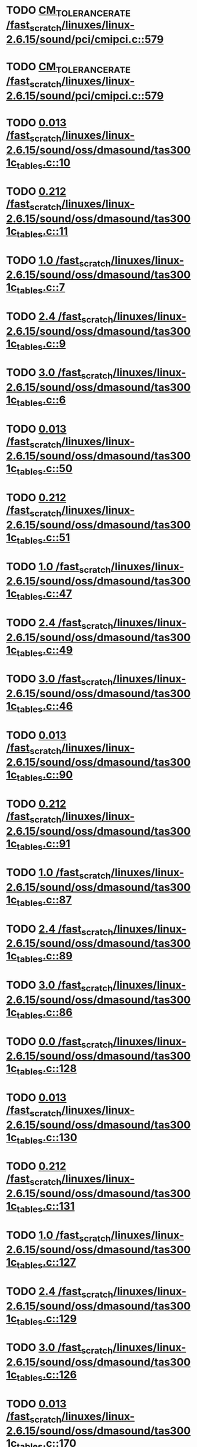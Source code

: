 * TODO [[view:/fast_scratch/linuxes/linux-2.6.15/sound/pci/cmipci.c::face=ovl-face1::linb=579::colb=18::cole=35][CM_TOLERANCE_RATE /fast_scratch/linuxes/linux-2.6.15/sound/pci/cmipci.c::579]]
* TODO [[view:/fast_scratch/linuxes/linux-2.6.15/sound/pci/cmipci.c::face=ovl-face1::linb=579::colb=18::cole=35][CM_TOLERANCE_RATE /fast_scratch/linuxes/linux-2.6.15/sound/pci/cmipci.c::579]]
* TODO [[view:/fast_scratch/linuxes/linux-2.6.15/sound/oss/dmasound/tas3001c_tables.c::face=ovl-face1::linb=10::colb=16::cole=21][0.013 /fast_scratch/linuxes/linux-2.6.15/sound/oss/dmasound/tas3001c_tables.c::10]]
* TODO [[view:/fast_scratch/linuxes/linux-2.6.15/sound/oss/dmasound/tas3001c_tables.c::face=ovl-face1::linb=11::colb=16::cole=21][0.212 /fast_scratch/linuxes/linux-2.6.15/sound/oss/dmasound/tas3001c_tables.c::11]]
* TODO [[view:/fast_scratch/linuxes/linux-2.6.15/sound/oss/dmasound/tas3001c_tables.c::face=ovl-face1::linb=7::colb=25::cole=28][1.0 /fast_scratch/linuxes/linux-2.6.15/sound/oss/dmasound/tas3001c_tables.c::7]]
* TODO [[view:/fast_scratch/linuxes/linux-2.6.15/sound/oss/dmasound/tas3001c_tables.c::face=ovl-face1::linb=9::colb=16::cole=19][2.4 /fast_scratch/linuxes/linux-2.6.15/sound/oss/dmasound/tas3001c_tables.c::9]]
* TODO [[view:/fast_scratch/linuxes/linux-2.6.15/sound/oss/dmasound/tas3001c_tables.c::face=ovl-face1::linb=6::colb=25::cole=28][3.0 /fast_scratch/linuxes/linux-2.6.15/sound/oss/dmasound/tas3001c_tables.c::6]]
* TODO [[view:/fast_scratch/linuxes/linux-2.6.15/sound/oss/dmasound/tas3001c_tables.c::face=ovl-face1::linb=50::colb=16::cole=21][0.013 /fast_scratch/linuxes/linux-2.6.15/sound/oss/dmasound/tas3001c_tables.c::50]]
* TODO [[view:/fast_scratch/linuxes/linux-2.6.15/sound/oss/dmasound/tas3001c_tables.c::face=ovl-face1::linb=51::colb=16::cole=21][0.212 /fast_scratch/linuxes/linux-2.6.15/sound/oss/dmasound/tas3001c_tables.c::51]]
* TODO [[view:/fast_scratch/linuxes/linux-2.6.15/sound/oss/dmasound/tas3001c_tables.c::face=ovl-face1::linb=47::colb=25::cole=28][1.0 /fast_scratch/linuxes/linux-2.6.15/sound/oss/dmasound/tas3001c_tables.c::47]]
* TODO [[view:/fast_scratch/linuxes/linux-2.6.15/sound/oss/dmasound/tas3001c_tables.c::face=ovl-face1::linb=49::colb=16::cole=19][2.4 /fast_scratch/linuxes/linux-2.6.15/sound/oss/dmasound/tas3001c_tables.c::49]]
* TODO [[view:/fast_scratch/linuxes/linux-2.6.15/sound/oss/dmasound/tas3001c_tables.c::face=ovl-face1::linb=46::colb=25::cole=28][3.0 /fast_scratch/linuxes/linux-2.6.15/sound/oss/dmasound/tas3001c_tables.c::46]]
* TODO [[view:/fast_scratch/linuxes/linux-2.6.15/sound/oss/dmasound/tas3001c_tables.c::face=ovl-face1::linb=90::colb=16::cole=21][0.013 /fast_scratch/linuxes/linux-2.6.15/sound/oss/dmasound/tas3001c_tables.c::90]]
* TODO [[view:/fast_scratch/linuxes/linux-2.6.15/sound/oss/dmasound/tas3001c_tables.c::face=ovl-face1::linb=91::colb=16::cole=21][0.212 /fast_scratch/linuxes/linux-2.6.15/sound/oss/dmasound/tas3001c_tables.c::91]]
* TODO [[view:/fast_scratch/linuxes/linux-2.6.15/sound/oss/dmasound/tas3001c_tables.c::face=ovl-face1::linb=87::colb=25::cole=28][1.0 /fast_scratch/linuxes/linux-2.6.15/sound/oss/dmasound/tas3001c_tables.c::87]]
* TODO [[view:/fast_scratch/linuxes/linux-2.6.15/sound/oss/dmasound/tas3001c_tables.c::face=ovl-face1::linb=89::colb=16::cole=19][2.4 /fast_scratch/linuxes/linux-2.6.15/sound/oss/dmasound/tas3001c_tables.c::89]]
* TODO [[view:/fast_scratch/linuxes/linux-2.6.15/sound/oss/dmasound/tas3001c_tables.c::face=ovl-face1::linb=86::colb=25::cole=28][3.0 /fast_scratch/linuxes/linux-2.6.15/sound/oss/dmasound/tas3001c_tables.c::86]]
* TODO [[view:/fast_scratch/linuxes/linux-2.6.15/sound/oss/dmasound/tas3001c_tables.c::face=ovl-face1::linb=128::colb=16::cole=19][0.0 /fast_scratch/linuxes/linux-2.6.15/sound/oss/dmasound/tas3001c_tables.c::128]]
* TODO [[view:/fast_scratch/linuxes/linux-2.6.15/sound/oss/dmasound/tas3001c_tables.c::face=ovl-face1::linb=130::colb=16::cole=21][0.013 /fast_scratch/linuxes/linux-2.6.15/sound/oss/dmasound/tas3001c_tables.c::130]]
* TODO [[view:/fast_scratch/linuxes/linux-2.6.15/sound/oss/dmasound/tas3001c_tables.c::face=ovl-face1::linb=131::colb=16::cole=21][0.212 /fast_scratch/linuxes/linux-2.6.15/sound/oss/dmasound/tas3001c_tables.c::131]]
* TODO [[view:/fast_scratch/linuxes/linux-2.6.15/sound/oss/dmasound/tas3001c_tables.c::face=ovl-face1::linb=127::colb=25::cole=28][1.0 /fast_scratch/linuxes/linux-2.6.15/sound/oss/dmasound/tas3001c_tables.c::127]]
* TODO [[view:/fast_scratch/linuxes/linux-2.6.15/sound/oss/dmasound/tas3001c_tables.c::face=ovl-face1::linb=129::colb=16::cole=19][2.4 /fast_scratch/linuxes/linux-2.6.15/sound/oss/dmasound/tas3001c_tables.c::129]]
* TODO [[view:/fast_scratch/linuxes/linux-2.6.15/sound/oss/dmasound/tas3001c_tables.c::face=ovl-face1::linb=126::colb=25::cole=28][3.0 /fast_scratch/linuxes/linux-2.6.15/sound/oss/dmasound/tas3001c_tables.c::126]]
* TODO [[view:/fast_scratch/linuxes/linux-2.6.15/sound/oss/dmasound/tas3001c_tables.c::face=ovl-face1::linb=170::colb=16::cole=21][0.013 /fast_scratch/linuxes/linux-2.6.15/sound/oss/dmasound/tas3001c_tables.c::170]]
* TODO [[view:/fast_scratch/linuxes/linux-2.6.15/sound/oss/dmasound/tas3001c_tables.c::face=ovl-face1::linb=171::colb=16::cole=21][0.212 /fast_scratch/linuxes/linux-2.6.15/sound/oss/dmasound/tas3001c_tables.c::171]]
* TODO [[view:/fast_scratch/linuxes/linux-2.6.15/sound/oss/dmasound/tas3001c_tables.c::face=ovl-face1::linb=167::colb=25::cole=28][1.0 /fast_scratch/linuxes/linux-2.6.15/sound/oss/dmasound/tas3001c_tables.c::167]]
* TODO [[view:/fast_scratch/linuxes/linux-2.6.15/sound/oss/dmasound/tas3001c_tables.c::face=ovl-face1::linb=169::colb=16::cole=19][2.4 /fast_scratch/linuxes/linux-2.6.15/sound/oss/dmasound/tas3001c_tables.c::169]]
* TODO [[view:/fast_scratch/linuxes/linux-2.6.15/sound/oss/dmasound/tas3001c_tables.c::face=ovl-face1::linb=166::colb=25::cole=28][3.0 /fast_scratch/linuxes/linux-2.6.15/sound/oss/dmasound/tas3001c_tables.c::166]]
* TODO [[view:/fast_scratch/linuxes/linux-2.6.15/sound/oss/dmasound/tas3001c_tables.c::face=ovl-face1::linb=210::colb=16::cole=21][0.013 /fast_scratch/linuxes/linux-2.6.15/sound/oss/dmasound/tas3001c_tables.c::210]]
* TODO [[view:/fast_scratch/linuxes/linux-2.6.15/sound/oss/dmasound/tas3001c_tables.c::face=ovl-face1::linb=211::colb=16::cole=21][0.212 /fast_scratch/linuxes/linux-2.6.15/sound/oss/dmasound/tas3001c_tables.c::211]]
* TODO [[view:/fast_scratch/linuxes/linux-2.6.15/sound/oss/dmasound/tas3001c_tables.c::face=ovl-face1::linb=207::colb=25::cole=28][1.0 /fast_scratch/linuxes/linux-2.6.15/sound/oss/dmasound/tas3001c_tables.c::207]]
* TODO [[view:/fast_scratch/linuxes/linux-2.6.15/sound/oss/dmasound/tas3001c_tables.c::face=ovl-face1::linb=209::colb=16::cole=19][2.4 /fast_scratch/linuxes/linux-2.6.15/sound/oss/dmasound/tas3001c_tables.c::209]]
* TODO [[view:/fast_scratch/linuxes/linux-2.6.15/sound/oss/dmasound/tas3001c_tables.c::face=ovl-face1::linb=206::colb=25::cole=28][3.0 /fast_scratch/linuxes/linux-2.6.15/sound/oss/dmasound/tas3001c_tables.c::206]]
* TODO [[view:/fast_scratch/linuxes/linux-2.6.15/sound/oss/dmasound/tas3001c_tables.c::face=ovl-face1::linb=10::colb=16::cole=21][0.013 /fast_scratch/linuxes/linux-2.6.15/sound/oss/dmasound/tas3001c_tables.c::10]]
* TODO [[view:/fast_scratch/linuxes/linux-2.6.15/sound/oss/dmasound/tas3001c_tables.c::face=ovl-face1::linb=11::colb=16::cole=21][0.212 /fast_scratch/linuxes/linux-2.6.15/sound/oss/dmasound/tas3001c_tables.c::11]]
* TODO [[view:/fast_scratch/linuxes/linux-2.6.15/sound/oss/dmasound/tas3001c_tables.c::face=ovl-face1::linb=7::colb=25::cole=28][1.0 /fast_scratch/linuxes/linux-2.6.15/sound/oss/dmasound/tas3001c_tables.c::7]]
* TODO [[view:/fast_scratch/linuxes/linux-2.6.15/sound/oss/dmasound/tas3001c_tables.c::face=ovl-face1::linb=9::colb=16::cole=19][2.4 /fast_scratch/linuxes/linux-2.6.15/sound/oss/dmasound/tas3001c_tables.c::9]]
* TODO [[view:/fast_scratch/linuxes/linux-2.6.15/sound/oss/dmasound/tas3001c_tables.c::face=ovl-face1::linb=6::colb=25::cole=28][3.0 /fast_scratch/linuxes/linux-2.6.15/sound/oss/dmasound/tas3001c_tables.c::6]]
* TODO [[view:/fast_scratch/linuxes/linux-2.6.15/sound/oss/dmasound/tas3001c_tables.c::face=ovl-face1::linb=50::colb=16::cole=21][0.013 /fast_scratch/linuxes/linux-2.6.15/sound/oss/dmasound/tas3001c_tables.c::50]]
* TODO [[view:/fast_scratch/linuxes/linux-2.6.15/sound/oss/dmasound/tas3001c_tables.c::face=ovl-face1::linb=51::colb=16::cole=21][0.212 /fast_scratch/linuxes/linux-2.6.15/sound/oss/dmasound/tas3001c_tables.c::51]]
* TODO [[view:/fast_scratch/linuxes/linux-2.6.15/sound/oss/dmasound/tas3001c_tables.c::face=ovl-face1::linb=47::colb=25::cole=28][1.0 /fast_scratch/linuxes/linux-2.6.15/sound/oss/dmasound/tas3001c_tables.c::47]]
* TODO [[view:/fast_scratch/linuxes/linux-2.6.15/sound/oss/dmasound/tas3001c_tables.c::face=ovl-face1::linb=49::colb=16::cole=19][2.4 /fast_scratch/linuxes/linux-2.6.15/sound/oss/dmasound/tas3001c_tables.c::49]]
* TODO [[view:/fast_scratch/linuxes/linux-2.6.15/sound/oss/dmasound/tas3001c_tables.c::face=ovl-face1::linb=46::colb=25::cole=28][3.0 /fast_scratch/linuxes/linux-2.6.15/sound/oss/dmasound/tas3001c_tables.c::46]]
* TODO [[view:/fast_scratch/linuxes/linux-2.6.15/sound/oss/dmasound/tas3001c_tables.c::face=ovl-face1::linb=90::colb=16::cole=21][0.013 /fast_scratch/linuxes/linux-2.6.15/sound/oss/dmasound/tas3001c_tables.c::90]]
* TODO [[view:/fast_scratch/linuxes/linux-2.6.15/sound/oss/dmasound/tas3001c_tables.c::face=ovl-face1::linb=91::colb=16::cole=21][0.212 /fast_scratch/linuxes/linux-2.6.15/sound/oss/dmasound/tas3001c_tables.c::91]]
* TODO [[view:/fast_scratch/linuxes/linux-2.6.15/sound/oss/dmasound/tas3001c_tables.c::face=ovl-face1::linb=87::colb=25::cole=28][1.0 /fast_scratch/linuxes/linux-2.6.15/sound/oss/dmasound/tas3001c_tables.c::87]]
* TODO [[view:/fast_scratch/linuxes/linux-2.6.15/sound/oss/dmasound/tas3001c_tables.c::face=ovl-face1::linb=89::colb=16::cole=19][2.4 /fast_scratch/linuxes/linux-2.6.15/sound/oss/dmasound/tas3001c_tables.c::89]]
* TODO [[view:/fast_scratch/linuxes/linux-2.6.15/sound/oss/dmasound/tas3001c_tables.c::face=ovl-face1::linb=86::colb=25::cole=28][3.0 /fast_scratch/linuxes/linux-2.6.15/sound/oss/dmasound/tas3001c_tables.c::86]]
* TODO [[view:/fast_scratch/linuxes/linux-2.6.15/sound/oss/dmasound/tas3001c_tables.c::face=ovl-face1::linb=128::colb=16::cole=19][0.0 /fast_scratch/linuxes/linux-2.6.15/sound/oss/dmasound/tas3001c_tables.c::128]]
* TODO [[view:/fast_scratch/linuxes/linux-2.6.15/sound/oss/dmasound/tas3001c_tables.c::face=ovl-face1::linb=130::colb=16::cole=21][0.013 /fast_scratch/linuxes/linux-2.6.15/sound/oss/dmasound/tas3001c_tables.c::130]]
* TODO [[view:/fast_scratch/linuxes/linux-2.6.15/sound/oss/dmasound/tas3001c_tables.c::face=ovl-face1::linb=131::colb=16::cole=21][0.212 /fast_scratch/linuxes/linux-2.6.15/sound/oss/dmasound/tas3001c_tables.c::131]]
* TODO [[view:/fast_scratch/linuxes/linux-2.6.15/sound/oss/dmasound/tas3001c_tables.c::face=ovl-face1::linb=127::colb=25::cole=28][1.0 /fast_scratch/linuxes/linux-2.6.15/sound/oss/dmasound/tas3001c_tables.c::127]]
* TODO [[view:/fast_scratch/linuxes/linux-2.6.15/sound/oss/dmasound/tas3001c_tables.c::face=ovl-face1::linb=129::colb=16::cole=19][2.4 /fast_scratch/linuxes/linux-2.6.15/sound/oss/dmasound/tas3001c_tables.c::129]]
* TODO [[view:/fast_scratch/linuxes/linux-2.6.15/sound/oss/dmasound/tas3001c_tables.c::face=ovl-face1::linb=126::colb=25::cole=28][3.0 /fast_scratch/linuxes/linux-2.6.15/sound/oss/dmasound/tas3001c_tables.c::126]]
* TODO [[view:/fast_scratch/linuxes/linux-2.6.15/sound/oss/dmasound/tas3001c_tables.c::face=ovl-face1::linb=170::colb=16::cole=21][0.013 /fast_scratch/linuxes/linux-2.6.15/sound/oss/dmasound/tas3001c_tables.c::170]]
* TODO [[view:/fast_scratch/linuxes/linux-2.6.15/sound/oss/dmasound/tas3001c_tables.c::face=ovl-face1::linb=171::colb=16::cole=21][0.212 /fast_scratch/linuxes/linux-2.6.15/sound/oss/dmasound/tas3001c_tables.c::171]]
* TODO [[view:/fast_scratch/linuxes/linux-2.6.15/sound/oss/dmasound/tas3001c_tables.c::face=ovl-face1::linb=167::colb=25::cole=28][1.0 /fast_scratch/linuxes/linux-2.6.15/sound/oss/dmasound/tas3001c_tables.c::167]]
* TODO [[view:/fast_scratch/linuxes/linux-2.6.15/sound/oss/dmasound/tas3001c_tables.c::face=ovl-face1::linb=169::colb=16::cole=19][2.4 /fast_scratch/linuxes/linux-2.6.15/sound/oss/dmasound/tas3001c_tables.c::169]]
* TODO [[view:/fast_scratch/linuxes/linux-2.6.15/sound/oss/dmasound/tas3001c_tables.c::face=ovl-face1::linb=166::colb=25::cole=28][3.0 /fast_scratch/linuxes/linux-2.6.15/sound/oss/dmasound/tas3001c_tables.c::166]]
* TODO [[view:/fast_scratch/linuxes/linux-2.6.15/sound/oss/dmasound/tas3001c_tables.c::face=ovl-face1::linb=210::colb=16::cole=21][0.013 /fast_scratch/linuxes/linux-2.6.15/sound/oss/dmasound/tas3001c_tables.c::210]]
* TODO [[view:/fast_scratch/linuxes/linux-2.6.15/sound/oss/dmasound/tas3001c_tables.c::face=ovl-face1::linb=211::colb=16::cole=21][0.212 /fast_scratch/linuxes/linux-2.6.15/sound/oss/dmasound/tas3001c_tables.c::211]]
* TODO [[view:/fast_scratch/linuxes/linux-2.6.15/sound/oss/dmasound/tas3001c_tables.c::face=ovl-face1::linb=207::colb=25::cole=28][1.0 /fast_scratch/linuxes/linux-2.6.15/sound/oss/dmasound/tas3001c_tables.c::207]]
* TODO [[view:/fast_scratch/linuxes/linux-2.6.15/sound/oss/dmasound/tas3001c_tables.c::face=ovl-face1::linb=209::colb=16::cole=19][2.4 /fast_scratch/linuxes/linux-2.6.15/sound/oss/dmasound/tas3001c_tables.c::209]]
* TODO [[view:/fast_scratch/linuxes/linux-2.6.15/sound/oss/dmasound/tas3001c_tables.c::face=ovl-face1::linb=206::colb=25::cole=28][3.0 /fast_scratch/linuxes/linux-2.6.15/sound/oss/dmasound/tas3001c_tables.c::206]]
* TODO [[view:/fast_scratch/linuxes/linux-2.6.15/sound/oss/dmasound/tas3004_tables.c::face=ovl-face1::linb=10::colb=18::cole=23][0.013 /fast_scratch/linuxes/linux-2.6.15/sound/oss/dmasound/tas3004_tables.c::10]]
* TODO [[view:/fast_scratch/linuxes/linux-2.6.15/sound/oss/dmasound/tas3004_tables.c::face=ovl-face1::linb=11::colb=18::cole=23][0.212 /fast_scratch/linuxes/linux-2.6.15/sound/oss/dmasound/tas3004_tables.c::11]]
* TODO [[view:/fast_scratch/linuxes/linux-2.6.15/sound/oss/dmasound/tas3004_tables.c::face=ovl-face1::linb=7::colb=27::cole=30][1.0 /fast_scratch/linuxes/linux-2.6.15/sound/oss/dmasound/tas3004_tables.c::7]]
* TODO [[view:/fast_scratch/linuxes/linux-2.6.15/sound/oss/dmasound/tas3004_tables.c::face=ovl-face1::linb=9::colb=18::cole=21][2.4 /fast_scratch/linuxes/linux-2.6.15/sound/oss/dmasound/tas3004_tables.c::9]]
* TODO [[view:/fast_scratch/linuxes/linux-2.6.15/sound/oss/dmasound/tas3004_tables.c::face=ovl-face1::linb=6::colb=27::cole=30][3.0 /fast_scratch/linuxes/linux-2.6.15/sound/oss/dmasound/tas3004_tables.c::6]]
* TODO [[view:/fast_scratch/linuxes/linux-2.6.15/sound/oss/dmasound/tas3004_tables.c::face=ovl-face1::linb=52::colb=16::cole=21][0.013 /fast_scratch/linuxes/linux-2.6.15/sound/oss/dmasound/tas3004_tables.c::52]]
* TODO [[view:/fast_scratch/linuxes/linux-2.6.15/sound/oss/dmasound/tas3004_tables.c::face=ovl-face1::linb=53::colb=16::cole=21][0.212 /fast_scratch/linuxes/linux-2.6.15/sound/oss/dmasound/tas3004_tables.c::53]]
* TODO [[view:/fast_scratch/linuxes/linux-2.6.15/sound/oss/dmasound/tas3004_tables.c::face=ovl-face1::linb=49::colb=25::cole=28][1.0 /fast_scratch/linuxes/linux-2.6.15/sound/oss/dmasound/tas3004_tables.c::49]]
* TODO [[view:/fast_scratch/linuxes/linux-2.6.15/sound/oss/dmasound/tas3004_tables.c::face=ovl-face1::linb=51::colb=16::cole=19][2.4 /fast_scratch/linuxes/linux-2.6.15/sound/oss/dmasound/tas3004_tables.c::51]]
* TODO [[view:/fast_scratch/linuxes/linux-2.6.15/sound/oss/dmasound/tas3004_tables.c::face=ovl-face1::linb=48::colb=25::cole=28][3.0 /fast_scratch/linuxes/linux-2.6.15/sound/oss/dmasound/tas3004_tables.c::48]]
* TODO [[view:/fast_scratch/linuxes/linux-2.6.15/sound/oss/dmasound/tas3004_tables.c::face=ovl-face1::linb=94::colb=16::cole=21][0.013 /fast_scratch/linuxes/linux-2.6.15/sound/oss/dmasound/tas3004_tables.c::94]]
* TODO [[view:/fast_scratch/linuxes/linux-2.6.15/sound/oss/dmasound/tas3004_tables.c::face=ovl-face1::linb=95::colb=16::cole=21][0.212 /fast_scratch/linuxes/linux-2.6.15/sound/oss/dmasound/tas3004_tables.c::95]]
* TODO [[view:/fast_scratch/linuxes/linux-2.6.15/sound/oss/dmasound/tas3004_tables.c::face=ovl-face1::linb=91::colb=25::cole=28][1.0 /fast_scratch/linuxes/linux-2.6.15/sound/oss/dmasound/tas3004_tables.c::91]]
* TODO [[view:/fast_scratch/linuxes/linux-2.6.15/sound/oss/dmasound/tas3004_tables.c::face=ovl-face1::linb=93::colb=16::cole=19][2.4 /fast_scratch/linuxes/linux-2.6.15/sound/oss/dmasound/tas3004_tables.c::93]]
* TODO [[view:/fast_scratch/linuxes/linux-2.6.15/sound/oss/dmasound/tas3004_tables.c::face=ovl-face1::linb=90::colb=25::cole=28][3.0 /fast_scratch/linuxes/linux-2.6.15/sound/oss/dmasound/tas3004_tables.c::90]]
* TODO [[view:/fast_scratch/linuxes/linux-2.6.15/sound/oss/dmasound/tas3004_tables.c::face=ovl-face1::linb=136::colb=16::cole=21][0.013 /fast_scratch/linuxes/linux-2.6.15/sound/oss/dmasound/tas3004_tables.c::136]]
* TODO [[view:/fast_scratch/linuxes/linux-2.6.15/sound/oss/dmasound/tas3004_tables.c::face=ovl-face1::linb=137::colb=16::cole=21][0.212 /fast_scratch/linuxes/linux-2.6.15/sound/oss/dmasound/tas3004_tables.c::137]]
* TODO [[view:/fast_scratch/linuxes/linux-2.6.15/sound/oss/dmasound/tas3004_tables.c::face=ovl-face1::linb=133::colb=25::cole=28][1.0 /fast_scratch/linuxes/linux-2.6.15/sound/oss/dmasound/tas3004_tables.c::133]]
* TODO [[view:/fast_scratch/linuxes/linux-2.6.15/sound/oss/dmasound/tas3004_tables.c::face=ovl-face1::linb=135::colb=16::cole=19][2.4 /fast_scratch/linuxes/linux-2.6.15/sound/oss/dmasound/tas3004_tables.c::135]]
* TODO [[view:/fast_scratch/linuxes/linux-2.6.15/sound/oss/dmasound/tas3004_tables.c::face=ovl-face1::linb=132::colb=25::cole=28][3.0 /fast_scratch/linuxes/linux-2.6.15/sound/oss/dmasound/tas3004_tables.c::132]]
* TODO [[view:/fast_scratch/linuxes/linux-2.6.15/sound/oss/dmasound/tas3004_tables.c::face=ovl-face1::linb=10::colb=18::cole=23][0.013 /fast_scratch/linuxes/linux-2.6.15/sound/oss/dmasound/tas3004_tables.c::10]]
* TODO [[view:/fast_scratch/linuxes/linux-2.6.15/sound/oss/dmasound/tas3004_tables.c::face=ovl-face1::linb=11::colb=18::cole=23][0.212 /fast_scratch/linuxes/linux-2.6.15/sound/oss/dmasound/tas3004_tables.c::11]]
* TODO [[view:/fast_scratch/linuxes/linux-2.6.15/sound/oss/dmasound/tas3004_tables.c::face=ovl-face1::linb=7::colb=27::cole=30][1.0 /fast_scratch/linuxes/linux-2.6.15/sound/oss/dmasound/tas3004_tables.c::7]]
* TODO [[view:/fast_scratch/linuxes/linux-2.6.15/sound/oss/dmasound/tas3004_tables.c::face=ovl-face1::linb=9::colb=18::cole=21][2.4 /fast_scratch/linuxes/linux-2.6.15/sound/oss/dmasound/tas3004_tables.c::9]]
* TODO [[view:/fast_scratch/linuxes/linux-2.6.15/sound/oss/dmasound/tas3004_tables.c::face=ovl-face1::linb=6::colb=27::cole=30][3.0 /fast_scratch/linuxes/linux-2.6.15/sound/oss/dmasound/tas3004_tables.c::6]]
* TODO [[view:/fast_scratch/linuxes/linux-2.6.15/sound/oss/dmasound/tas3004_tables.c::face=ovl-face1::linb=52::colb=16::cole=21][0.013 /fast_scratch/linuxes/linux-2.6.15/sound/oss/dmasound/tas3004_tables.c::52]]
* TODO [[view:/fast_scratch/linuxes/linux-2.6.15/sound/oss/dmasound/tas3004_tables.c::face=ovl-face1::linb=53::colb=16::cole=21][0.212 /fast_scratch/linuxes/linux-2.6.15/sound/oss/dmasound/tas3004_tables.c::53]]
* TODO [[view:/fast_scratch/linuxes/linux-2.6.15/sound/oss/dmasound/tas3004_tables.c::face=ovl-face1::linb=49::colb=25::cole=28][1.0 /fast_scratch/linuxes/linux-2.6.15/sound/oss/dmasound/tas3004_tables.c::49]]
* TODO [[view:/fast_scratch/linuxes/linux-2.6.15/sound/oss/dmasound/tas3004_tables.c::face=ovl-face1::linb=51::colb=16::cole=19][2.4 /fast_scratch/linuxes/linux-2.6.15/sound/oss/dmasound/tas3004_tables.c::51]]
* TODO [[view:/fast_scratch/linuxes/linux-2.6.15/sound/oss/dmasound/tas3004_tables.c::face=ovl-face1::linb=48::colb=25::cole=28][3.0 /fast_scratch/linuxes/linux-2.6.15/sound/oss/dmasound/tas3004_tables.c::48]]
* TODO [[view:/fast_scratch/linuxes/linux-2.6.15/sound/oss/dmasound/tas3004_tables.c::face=ovl-face1::linb=94::colb=16::cole=21][0.013 /fast_scratch/linuxes/linux-2.6.15/sound/oss/dmasound/tas3004_tables.c::94]]
* TODO [[view:/fast_scratch/linuxes/linux-2.6.15/sound/oss/dmasound/tas3004_tables.c::face=ovl-face1::linb=95::colb=16::cole=21][0.212 /fast_scratch/linuxes/linux-2.6.15/sound/oss/dmasound/tas3004_tables.c::95]]
* TODO [[view:/fast_scratch/linuxes/linux-2.6.15/sound/oss/dmasound/tas3004_tables.c::face=ovl-face1::linb=91::colb=25::cole=28][1.0 /fast_scratch/linuxes/linux-2.6.15/sound/oss/dmasound/tas3004_tables.c::91]]
* TODO [[view:/fast_scratch/linuxes/linux-2.6.15/sound/oss/dmasound/tas3004_tables.c::face=ovl-face1::linb=93::colb=16::cole=19][2.4 /fast_scratch/linuxes/linux-2.6.15/sound/oss/dmasound/tas3004_tables.c::93]]
* TODO [[view:/fast_scratch/linuxes/linux-2.6.15/sound/oss/dmasound/tas3004_tables.c::face=ovl-face1::linb=90::colb=25::cole=28][3.0 /fast_scratch/linuxes/linux-2.6.15/sound/oss/dmasound/tas3004_tables.c::90]]
* TODO [[view:/fast_scratch/linuxes/linux-2.6.15/sound/oss/dmasound/tas3004_tables.c::face=ovl-face1::linb=136::colb=16::cole=21][0.013 /fast_scratch/linuxes/linux-2.6.15/sound/oss/dmasound/tas3004_tables.c::136]]
* TODO [[view:/fast_scratch/linuxes/linux-2.6.15/sound/oss/dmasound/tas3004_tables.c::face=ovl-face1::linb=137::colb=16::cole=21][0.212 /fast_scratch/linuxes/linux-2.6.15/sound/oss/dmasound/tas3004_tables.c::137]]
* TODO [[view:/fast_scratch/linuxes/linux-2.6.15/sound/oss/dmasound/tas3004_tables.c::face=ovl-face1::linb=133::colb=25::cole=28][1.0 /fast_scratch/linuxes/linux-2.6.15/sound/oss/dmasound/tas3004_tables.c::133]]
* TODO [[view:/fast_scratch/linuxes/linux-2.6.15/sound/oss/dmasound/tas3004_tables.c::face=ovl-face1::linb=135::colb=16::cole=19][2.4 /fast_scratch/linuxes/linux-2.6.15/sound/oss/dmasound/tas3004_tables.c::135]]
* TODO [[view:/fast_scratch/linuxes/linux-2.6.15/sound/oss/dmasound/tas3004_tables.c::face=ovl-face1::linb=132::colb=25::cole=28][3.0 /fast_scratch/linuxes/linux-2.6.15/sound/oss/dmasound/tas3004_tables.c::132]]
* TODO [[view:/fast_scratch/linuxes/linux-2.6.15/drivers/media/video/msp3400.c::face=ovl-face1::linb=296::colb=46::cole=52][18.432 /fast_scratch/linuxes/linux-2.6.15/drivers/media/video/msp3400.c::296]]
* TODO [[view:/fast_scratch/linuxes/linux-2.6.15/drivers/media/video/msp3400.c::face=ovl-face1::linb=296::colb=33::cole=53][( float ) ( freq / 18.432 ) /fast_scratch/linuxes/linux-2.6.15/drivers/media/video/msp3400.c::296]]
* TODO [[view:/fast_scratch/linuxes/linux-2.6.15/drivers/net/wireless/ray_cs.c::face=ovl-face1::linb=1547::colb=21::cole=31][1.1 * 1000 /fast_scratch/linuxes/linux-2.6.15/drivers/net/wireless/ray_cs.c::1547]]
* TODO [[view:/fast_scratch/linuxes/linux-2.6.15/drivers/net/wireless/wavelan.c::face=ovl-face1::linb=2154::colb=21::cole=31][1.6 * 1000 /fast_scratch/linuxes/linux-2.6.15/drivers/net/wireless/wavelan.c::2154]]
* TODO [[view:/fast_scratch/linuxes/linux-2.6.15/drivers/net/wireless/wavelan_cs.c::face=ovl-face1::linb=2412::colb=21::cole=31][1.4 * 1000 /fast_scratch/linuxes/linux-2.6.15/drivers/net/wireless/wavelan_cs.c::2412]]
* TODO [[view:/fast_scratch/linuxes/linux-2.6.15/drivers/net/wireless/orinoco.c::face=ovl-face1::linb=2860::colb=22::cole=32][1.5 * 1000 /fast_scratch/linuxes/linux-2.6.15/drivers/net/wireless/orinoco.c::2860]]
* TODO [[view:/fast_scratch/linuxes/linux-2.6.15/net/wanrouter/af_wanpipe.c::face=ovl-face1::linb=699::colb=35::cole=47][SLOW_BACKOFF /fast_scratch/linuxes/linux-2.6.15/net/wanrouter/af_wanpipe.c::699]]
* TODO [[view:/fast_scratch/linuxes/linux-2.6.15/net/wanrouter/af_wanpipe.c::face=ovl-face1::linb=708::colb=35::cole=47][SLOW_BACKOFF /fast_scratch/linuxes/linux-2.6.15/net/wanrouter/af_wanpipe.c::708]]
* TODO [[view:/fast_scratch/linuxes/linux-2.6.15/net/wanrouter/af_wanpipe.c::face=ovl-face1::linb=1656::colb=33::cole=36][0.9 /fast_scratch/linuxes/linux-2.6.15/net/wanrouter/af_wanpipe.c::1656]]
* TODO [[view:/fast_scratch/linuxes/linux-2.6.15/net/wanrouter/af_wanpipe.c::face=ovl-face1::linb=699::colb=35::cole=47][SLOW_BACKOFF /fast_scratch/linuxes/linux-2.6.15/net/wanrouter/af_wanpipe.c::699]]
* TODO [[view:/fast_scratch/linuxes/linux-2.6.15/net/wanrouter/af_wanpipe.c::face=ovl-face1::linb=708::colb=35::cole=47][SLOW_BACKOFF /fast_scratch/linuxes/linux-2.6.15/net/wanrouter/af_wanpipe.c::708]]
* TODO [[view:/fast_scratch/linuxes/linux-2.6.15/net/wanrouter/af_wanpipe.c::face=ovl-face1::linb=1656::colb=33::cole=36][0.9 /fast_scratch/linuxes/linux-2.6.15/net/wanrouter/af_wanpipe.c::1656]]
* TODO [[view:/fast_scratch/linuxes/linux-2.6.15/arch/ia64/sn/kernel/xpc_channel.c::face=ovl-face1::linb=207::colb=28::cole=50][XPC_P_DROPPED_IPI_WAIT /fast_scratch/linuxes/linux-2.6.15/arch/ia64/sn/kernel/xpc_channel.c::207]]
* TODO [[view:/fast_scratch/linuxes/linux-2.6.15/arch/ia64/sn/kernel/xpc_channel.c::face=ovl-face1::linb=207::colb=28::cole=50][XPC_P_DROPPED_IPI_WAIT /fast_scratch/linuxes/linux-2.6.15/arch/ia64/sn/kernel/xpc_channel.c::207]]
* TODO [[view:/fast_scratch/linuxes/linux-2.6.15/arch/ia64/sn/kernel/xpc_main.c::face=ovl-face1::linb=636::colb=7::cole=29][XPC_P_DROPPED_IPI_WAIT /fast_scratch/linuxes/linux-2.6.15/arch/ia64/sn/kernel/xpc_main.c::636]]
* TODO [[view:/fast_scratch/linuxes/linux-2.6.15/arch/ia64/sn/kernel/xpc_main.c::face=ovl-face1::linb=636::colb=7::cole=29][XPC_P_DROPPED_IPI_WAIT /fast_scratch/linuxes/linux-2.6.15/arch/ia64/sn/kernel/xpc_main.c::636]]
* TODO [[view:/fast_scratch/linuxes/linux-2.6.15/scripts/genksyms/genksyms.c::face=ovl-face1::linb=587::colb=44::cole=64][( double ) HASH_BUCKETS /fast_scratch/linuxes/linux-2.6.15/scripts/genksyms/genksyms.c::587]]
